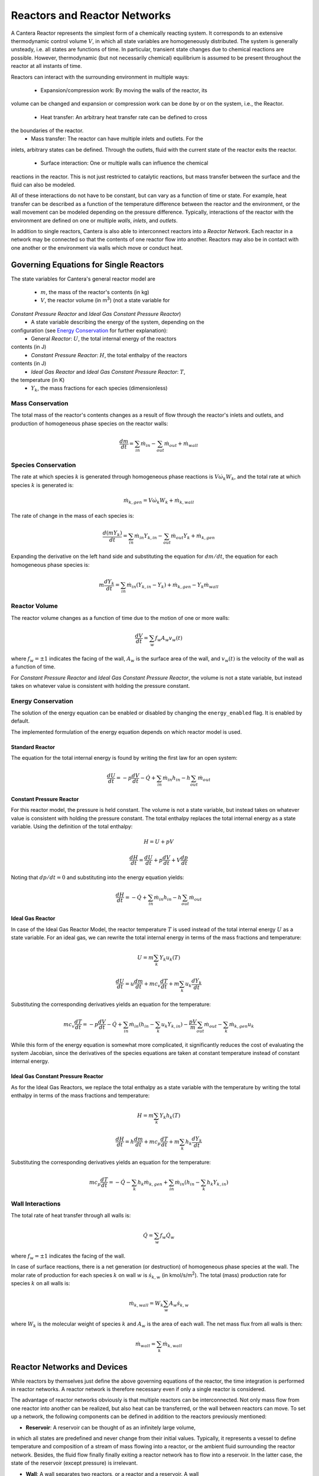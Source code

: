 .. default-role:: math

.. py:currentmodule:: cantera

*****************************
Reactors and Reactor Networks
*****************************

A Cantera Reactor represents the simplest form of a chemically reacting system. 
It corresponds to an extensive thermodynamic control volume `V`, in which all 
state variables are homogeneously distributed. The system is generally 
unsteady, i.e. all states are functions of time. In particular, transient state 
changes due to chemical reactions are possible. However, thermodynamic (but not
necessarily chemical) equilibrium is assumed to be present throughout the 
reactor at all instants of 
time.

Reactors can interact with the surrounding environment in multiple ways:

    - Expansion/compression work: By moving the walls of the reactor, its 
volume can be changed and expansion or compression work can be done by or on 
the system, i.e., the Reactor.
    - Heat transfer: An arbitrary heat transfer rate can be defined to cross 
the boundaries of the reactor.
    - Mass transfer: The reactor can have multiple inlets and outlets. For the 
inlets, arbitrary states can be defined. Through the outlets, fluid with the 
current state of the reactor exits the reactor.
    - Surface interaction: One or multiple walls can influence the chemical 
reactions in the reactor. This is not just restricted to catalytic reactions, 
but mass transfer between the surface and the fluid can also be modeled.

All of these interactions do not have to be constant, but can vary as a 
function of time or state. For example, heat transfer can be described as a 
function of the temperature difference between the reactor and the environment, 
or the wall movement can be modeled depending on the pressure difference. 
Typically, interactions of the reactor with the environment are defined on one 
or multiple *walls*, *inlets*, and *outlets*.


In addition to single reactors, Cantera is also able to interconnect reactors 
into a *Reactor Network*. Each reactor in a network may be connected so that 
the contents of one reactor flow into another. Reactors may also be in contact 
with one another or the environment via walls which move or conduct heat.


Governing Equations for Single Reactors
=======================================

The state variables for Cantera's general reactor model are

    - `m`, the mass of the reactor's contents (in kg)
    - `V`, the reactor volume (in m\ :sup:`3`) (not a state variable for 
*Constant Pressure Reactor* and *Ideal Gas Constant Pressure Reactor*)
    - A state variable describing the energy of the system, depending on the 
configuration (see `Energy Conservation`_ for further explanation):
        - General *Reactor*: `U`, the total internal energy of the reactors 
contents (in J)
        - *Constant Pressure Reactor*: `H`, the total enthalpy of the reactors 
contents (in J)
        - *Ideal Gas Reactor* and *Ideal Gas Constant Pressure Reactor*: `T`, 
the temperature (in K)
    - `Y_k`, the mass fractions for each species (dimensionless)

Mass Conservation
-----------------

The total mass of the reactor's contents changes as a result of flow through
the reactor's inlets and outlets, and production of homogeneous phase species
on the reactor walls:

.. math::

    \frac{dm}{dt} = \sum_{in} \dot{m}_{in} - \sum_{out} \dot{m}_{out} +
                    \dot{m}_{wall}

Species Conservation
--------------------

The rate at which species `k` is generated through homogeneous phase reactions
is `V \dot{\omega}_k W_k`, and the total rate at which species `k` is
generated is:

.. math::

    \dot{m}_{k,gen} = V \dot{\omega}_k W_k + \dot{m}_{k,wall}

The rate of change in the mass of each species is:

.. math::

    \frac{d(mY_k)}{dt} = \sum_{in} \dot{m}_{in} Y_{k,in} -
                         \sum_{out} \dot{m}_{out} Y_k +
                         \dot{m}_{k,gen}

Expanding the derivative on the left hand side and substituting the equation
for `dm/dt`, the equation for each homogeneous phase species is:

.. math::

    m \frac{dY_k}{dt} = \sum_{in} \dot{m}_{in} (Y_{k,in} - Y_k)+
                      \dot{m}_{k,gen} - Y_k \dot{m}_{wall}


Reactor Volume
--------------

The reactor volume changes as a function of time due to the motion of one or
more walls:

.. math::

    \frac{dV}{dt} = \sum_w f_w A_w v_w(t)

where `f_w = \pm 1` indicates the facing of the wall, `A_w` is the surface
area of the wall, and `v_w(t)` is the velocity of the wall as a function of
time.

For *Constant Pressure Reactor* and *Ideal Gas Constant Pressure Reactor*, the 
volume is not a state variable, but instead takes on whatever value is 
consistent with holding the pressure constant.


Energy Conservation
-------------------

The solution of the energy equation can be enabled or disabled by changing the 
``energy_enabled`` flag. It is enabled by default.

The implemented formulation of the energy equation depends on which reactor 
model is used.

Standard Reactor
****************

The equation for the total internal energy is found by writing the first law
for an open system:

.. math::

    \frac{dU}{dt} = - p \frac{dV}{dt} - \dot{Q} +
                    \sum_{in} \dot{m}_{in} h_{in} - h \sum_{out} \dot{m}_{out}


Constant Pressure Reactor
*************************

For this reactor model, the pressure is held constant. The volume is not a
state variable, but instead takes on whatever value is consistent with holding
the pressure constant. The total enthalpy replaces the total internal energy
as a state variable. Using the definition of the total enthalpy:

.. math::

    H = U + pV

    \frac{d H}{d t} = \frac{d U}{d t} + p \frac{dV}{dt} + V \frac{dp}{dt}

Noting that `dp/dt = 0` and substituting into the energy equation yields:

.. math::

   \frac{dH}{dt} = - \dot{Q} + \sum_{in} \dot{m}_{in} h_{in}
                   - h \sum_{out} \dot{m}_{out}


Ideal Gas Reactor
*****************

In case of the Ideal Gas Reactor Model, the reactor temperature `T` is used 
instead of the total internal energy `U` as a state variable. For an ideal gas, 
we can rewrite the total internal energy in terms of the mass fractions and 
temperature:

.. math::

    U = m \sum_k Y_k u_k(T)

    \frac{dU}{dt} = u \frac{dm}{dt}
                    + m c_v \frac{dT}{dt}
                    + m \sum_k u_k \frac{dY_k}{dt}

Substituting the corresponding derivatives yields an equation for the
temperature:

.. math::

    m c_v \frac{dT}{dt} = - p \frac{dV}{dt} - \dot{Q}
        + \sum_{in} \dot{m}_{in} \left( h_{in} - \sum_k u_k Y_{k,in} \right)
        - \frac{p V}{m} \sum_{out} \dot{m}_{out} - \sum_k \dot{m}_{k,gen} u_k

While this form of the energy equation is somewhat more complicated, it
significantly reduces the cost of evaluating the system Jacobian, since the
derivatives of the species equations are taken at constant temperature instead
of constant internal energy.


Ideal Gas Constant Pressure Reactor
***********************************

As for the Ideal Gas Reactors, we replace the total enthalpy as a state
variable with the temperature by writing the total enthalpy in terms of the
mass fractions and temperature:

.. math::

    H = m \sum_k Y_k h_k(T)

    \frac{dH}{dt} = h \frac{dm}{dt} + m c_p \frac{dT}{dt}
                    + m \sum_k h_k \frac{dY_k}{dt}

Substituting the corresponding derivatives yields an equation for the
temperature:

.. math::

    m c_p \frac{dT}{dt} = - \dot{Q} - \sum_k h_k \dot{m}_{k,gen}
        + \sum_{in} \dot{m}_{in} \left(h_{in} - \sum_k h_k Y_{k,in} \right)


Wall Interactions
-----------------

The total rate of heat transfer through all walls is:

.. math::

    \dot{Q} = \sum_w f_w \dot{Q}_w

where `f_w = \pm 1` indicates the facing of the wall.

In case of surface reactions, there is a net generation (or
destruction) of homogeneous phase species at the wall. The molar rate of 
production for each species `k` on wall `w` is `\dot{s}_{k,w}` (in kmol/s/m\ 
:sup:`2`). The total (mass) production rate for species `k` on all walls is:

.. math::

    \dot{m}_{k,wall} = W_k \sum_w A_w \dot{s}_{k,w}

where `W_k` is the molecular weight of species `k` and `A_w` is the area of
each wall. The net mass flux from all walls is then:

.. math::

    \dot{m}_{wall} = \sum_k \dot{m}_{k,wall}


Reactor Networks and Devices
============================

While reactors by themselves just define the above governing equations of the 
reactor, the time integration is performed in reactor networks. A reactor 
network is therefore necessary even if only a single reactor is considered.

The advantage of reactor networks obviously is that multiple reactors can be 
interconnected. Not only mass flow from one reactor into another can be 
realized, but also heat can be transferred, or the wall between reactors can 
move. To set up a network, the following components can be defined in addition 
to the reactors previously mentioned:

- **Reservoir**: A reservoir can be thought of as an infinitely large volume, 
in which all states are predefined and never change from their initial values. 
Typically, it represents a vessel to define temperature and composition of a 
stream of mass flowing into a reactor, or the ambient fluid surrounding the 
reactor network. Besides, the fluid flow finally finally exiting a reactor 
network has to flow into a reservoir. In the latter case, the state of the 
reservoir (except pressure) is irrelevant.

- **Wall**: A wall separates two reactors, or a reactor and a reservoir. A wall 
has a finite area, may conduct or radiate heat between the two reactors on 
either side, and may move like a piston.

 Walls are stateless objects in Cantera, meaning that no differential equation 
is integrated to determine any wall property. Since it is the wall (piston) 
velocity that enters the energy equation, this means that it is the velocity, 
not the acceleration or displacement, that is specified. The wall velocity is 
computed from

 .. math:: v = K(P_{\rm left} - P_{\rm right}) + v_0(t),

 where :math:`K` is a non-negative constant, and :math:`v_0(t)` is a specified 
function of time. The velocity is positive if the wall is moving to the right.

 The heat flux through the wall is computed from

 .. math:: q = U(T_{\rm left} - T_{\rm right}) + \epsilon\sigma (T_{\rm left}^4 
- T_{\rm right}^4) + q_0(t),

 where :math:`U` is the overall heat transfer coefficient for 
conduction/convection, and :math:`\epsilon` is the emissivity. The function 
:math:`q_0(t)` is a specified function of time. The heat flux is positive when 
heat flows from the reactor on the left to the reactor on the right.

 A heterogeneous reaction mechanism may be specified for one or both of the 
wall surfaces. The mechanism object (typically an instance of class Interface) 
must be constructed so that it is properly linked to the object representing 
the fluid in the reactor the surface in question faces. The surface temperature 
on each side is taken to be equal to the temperature of the reactor it faces.

 Source: `Python <cython/zerodim.html#wall>`_ | `C++ 
<../../doxygen/html/classCantera_1_1Wall.html>`_

- **Valve**: A valve is a flow devices with mass flow rate that is a function 
of the pressure drop across it. The default behavior is linear:

 .. math:: \dot m = K_v (P_1 - P_2)

 if :math:`P_1 > P_2.` Otherwise, :math:`\dot m = 0`. However, an arbitrary 
function can also be specified, such that

 .. math:: \dot m = F(P_1 - P_2)

 if :math:`P_1 > P_2`, or :math:`\dot m = 0` otherwise. It is never possible 
for the flow to reverse and go from the downstream to the upstream 
reactor/reservoir through a line containing a Valve object.

 Valve objects are often used between an upstream reactor and a downstream 
reactor or reservoir to maintain them both at nearly the same pressure. By 
setting the constant :math:`K_v` to a sufficiently large value, very small 
pressure differences will result in flow between the reactors that counteracts 
the pressure difference.

- **Mass Flow Controller**: A mass flow controller maintains a specified mass 
flow rate independent of upstream and downstream conditions. The equation used 
to compute the mass flow rate is

 .. math:: \dot m = \max(\dot m_0, 0.0)

 where :math:`\dot m_0` is either a constant value or a function of time. Note 
that if :math:`\dot m_0 < 0`, the mass flow rate will be set to zero, since 
reversal of the flow direction is not allowed.

 Unlike a real mass flow controller, a MassFlowController object will maintain 
the flow even if the downstream pressure is greater than the upstream pressure. 
This allows simple implementation of loops, in which exhaust gas from a reactor 
is fed back into it through an inlet. But note that this capability should be 
used with caution, since no account is taken of the work required to do this.

- **Pressure Controller**: A pressure controller is designed to be used in 
conjunction with another 'master' flow controller, typically a 
MassFlowController. The master flow controller is installed on the inlet of the 
reactor, and the corresponding PressureController is installed on on outlet of 
the reactor. The PressureController mass flow rate is equal to the master mass 
flow rate, plus a small correction dependent on the pressure difference:

 .. math:: \dot m = \dot m_{\rm master} + K_v(P_1 - P_2).


Time Integration
----------------

Cantera provides an ODE solver for solving the stiff equations of reacting 
systems. If installed in combination with SUNDIALS, their optimized solver is 
used. Starting off the current state of the system, it can be advanced in time 
by two methods:

- ``step()``: The step method computes the state of the system at the a priori 
unspecified time `t_{\rm new}`. The time `t_{\rm new}` is internally computed 
so that all states of the system only change within a (specifiable) band of 
absolute and relative tolerances. Additionally, the time step must not be 
larger than a predefined maximum time step `\Delta t_{\rm max}`. The new time 
`t_{\rm new}` is returned by this function.

- ``advance``\ `(t_{\rm new})`: This method computes the state of the system at 
time `t_{\rm new}`. `t_{\rm new}` describes the absolute time from the initial 
time of the system. By calling this method in a for loop for pre-defined times, 
the state of the system is obtained for exactly the times specified. 
Internally, several ``step()`` calls are typically performed to reach the 
accurate state at time `t_{\rm new}`.

The use of the ``advance`` method in a loop has the advantage that it produces 
results corresponding to a predefined time series. These are associated with a 
predefined memory consumption and well comparable between simulation runs with 
different parameters. However, some detail (e.g. a fast ignition process) might 
not be resolved in the output data due to the typically large time steps.

The ``step`` method results in much more data points because of the small 
timesteps needed. Additionally, the absolute time has to be kept tracked of 
manually.

Even though Cantera comes pre-defined with typical parameters for tolerances 
and the maximum internal time step, the solution sometimes diverges. To solve 
this problem, three parameters can be tuned: The absolute time stepping 
tolerances, the relative time stepping tolerances, and the maximum time step. A 
reduction of the latter value is particularly useful when dealing with abrupt 
changes in the boundary conditions (e.g. opening/closing valves, see also 
example `ic_engine.py <cython/examples/reactors_ic_engine.html>`_).


Sensitivity Analysis
--------------------

TBD


General Usage in Cantera
========================

In Cantera, the following steps are typically necessary to investigate a 
reactor network:

1. Define ``Solution`` objects for the fluids to be flowing through your 
reactor network.

2. Define the reactor type(s) and reservoir(s) that describe your system. Chose 
Ideal Gas (Constant Pressure) Reactor(s) if you only consider ideal gas phases.

3. *Optional:* Set up the boundary conditions and flow devices between reactors 
or reservoirs.

4. Define a reactor network which contains all the reactors previously created.

5. Advance the simulation in time, typically in a for- or while-loop. Note that 
only the current state is stored in Cantera by default. If you want to observe 
the transient states, you manually have to keep track of them.

6. Analyze the data.

Note that Cantera always solves a transient problem. If you are interested in 
steady-state conditions, you can run your simulation for a long time until the 
states are converged (see e.g. example `surf_pfr.py 
<cython/examples/reactors_surf_pfr.html>`_, `combustor.py 
<cython/examples/reactors_combustor.html>`_).

Cantera comes with a broad variety of well-commented example scrips for reactor 
networks. Please refer to them for further information (`Python 
<cython/examples.html>`_, `Matlab <matlab/examples.html>`_).


Common Reactor Types and their Implementation in Cantera
========================================================


Batch Reactor at Constant Volume or at Constant Pressure
--------------------------------------------------------

If you are interested in how a homogeneous chemical composition changes in time 
when it is left to its own, a simple batch reactor can be used. Two versions 
are commonly considered: A rigid vessel with fixed volume but variable 
pressure, or a system idealized at constant pressure but varying volume.

In Cantera, such a simulation can be performed very easily. The initial state 
of the solution can be specified by composition and a set of thermodynamic 
parameters (like temperature and pressure) as a standard Cantera solution 
object. Upon its base, a general (Ideal Gas) Reactor or an (Ideal Gas) Constant 
Pressure Reactor can be created, depending on if a constant volume or constant 
pressure batch reactor should be considered, respectively. The behavior of the 
solution in time can be simulated as a very simple Reactor Network containing 
only the formerly created reactor.

An example for such a Batch Reactor is `reactor1.py 
<cython/examples/reactors_reactor1.html>`_.


Continuously Stirred Tank Reactor
---------------------------------

A Continuously Stirred Tank Reactor (CSTR), also often referred to as 
Well-Stirred Reactor (WSR), Perfectly Stirred Reactor (PSR), or Longwell 
Reactor, is essentially a single Cantera reactor with an inlet, an outlet, and 
constant volume. Therefore, the `Governing Equations for Single Reactors`_ 
defined above apply accordingly.

Steady state solutions to CSTRs are often of interest. In this case, the mass 
flow rate `\dot{m}` is constant and equal at inlet and outlet. The mass 
contained in the confinement `m` divided by `\dot{m}` defines the mean 
residence time of the fluid in the confinement.

At steady state, the time derivatives in the governing equations become zero, 
and the system of ordinary differential equations can be reduced to a set of 
coupled nonlinear algebraic equations. A Newton solver could be used to solve 
this system of equations. However, a sophisticated implementation might be 
required to account for the strong nonlinearities and the presence of multiple 
solutions.

Cantera does not have such a Newton solver implemented. Instead, steady CSTRs 
are simulated by considering a time-dependent constant volume reactor with 
specified in- and outflow conditions. Starting off at an initial solution, the 
reactor network containing this reactor is advanced in time until the state of 
the solution is converged. An example for this procedure is `combustor.py 
<cython/examples/reactors_combustor.html>`_.

A problem can be the ignition of a CSTR: If the reactants are not reactive 
enough, the simulation can result in the trivial solution that inflow and 
outflow states are identical. To solve this problem, the reactor can be 
initialized with a high temperature and/or radical concentration. A good 
approach is to use the equilibrium composition of the reactants (which can be 
computed using Cantera's ``equilibrate`` function) as an initial guess.


Plug-Flow Reactor
-----------------

A Plug-Flow Reactor (PFR) represents a steady-state channel with a 
cross-sectional area `A`. Typically an ideal gas flows through it at a constant 
mass flow rate `\dot{m}`. Perpendicular to the flow direction, the gas is 
considered to be completely homogeneous. In the axial direction `z`, the states 
of the gas is allowed to change. However, all diffusion processes are neglected.

Plug-Flow Reactors are often used to simulate ignition delay times, emission 
formation, and catalytic processes.

The governing equations of Plug-Flow Reactors are [KCG2003]_:

- Mass conservation:

 .. math:: \frac{d(\rho u A)}{dz} =  P' \sum_k \dot{s}_k W_k

 where `u` is the axial velocity in (m/s) and `P'` is the chemically active 
channel perimeter in (m) (chemically active perimeter per unit length).

- Continuity equation of species `k`:

 .. math:: \rho u \frac{d Y_k}{dz} + Y_k P' \sum_k \dot{s}_k W_k =
      \dot{\omega}_k W_k + P' \dot{s}_k W_k

- Energy conservation:

 .. math:: \rho u A c_p \frac{d T}{d z} =
     - A \sum_k h_k \dot{\omega}_k W_k
     - P' \sum_k h_k \dot{s}_k W_k
     + U P (T_w - T)

 where `U` is the heat transfer coefficient in (W/m/K), `P` is the perimeter of 
the duct in (m), and `T_w` is the wall temperature in (K). Kinetic and 
potential energies are neglected.

- Momentum conservation in the axial direction:

 .. math:: \rho u A \frac{d u}{d z} + u P' \sum_k \dot{s}_k W_k =
     - \frac{d (p A)}{dz} - \tau_w P

 where `\tau_w` is the wall friction coefficient (which might be computed from 
Reynolds number based correlations).

Even though this problem extends geometrically in one direction, it can be 
modeled via zero-dimensional reactors: Due to the neglecting of diffusion, 
downstream parts of the reactor have no influence on upstream parts. Therefore, 
PFRs can be modeled by marching from the beginning to the end of the reactor.

Cantera does not (yet) provide dedicated class to solve the PFR equations (The 
``FlowReactor`` class is currently under development). However, there are two 
ways to simulate a PFR with the reactor elements previously presented. Both 
rely on the assumption that pressure is approximately constant throughout the 
Plug-Flow Reactor and that there is no friction. The momentum conservation 
equation is thus neglected.


PFR Modeling by Considering a Lagrangian Reactor
************************************************

A Plug-Flow Reactor can also be described from a Lagrangian point of view: An 
unsteady fluid particle is considered which travels along the axial streamline 
through the PFR. Since there is no information traveling upstream, the state 
change of the fluid particle can be computed by a forward (upwind) integration 
in time. Using the continuity equation, the speed of the particle can be 
derived. By integrating the velocity in time, the temporal information can be 
translated into the spatial resolution of the PFR.

An example for this procedure can be found in `pfr.py 
<cython/examples/reactors_pfr.html>`_.


PFR Modeling as a Series of CSTRs
*********************************

The Plug-Flow Reactor is spatially discretized into a large number of axially 
distributed volumes. These volumes are modeled to be steady-state CSTRs.

The only reason to use this approach as opposed to the Lagrangian one is if you 
need to include surface reactions, because the system of equations ends up 
being a DAE system instead of an ODE system.

In Cantera, it is sufficient to consider a single reactor and march it forward 
in time, because there is no information traveling upstream. The mass flow rate 
`\dot{m}` through the PFR enters the reactor from an upstream reservoir. For 
the first reactor, the reservoir conditions are the inflow boundary conditions 
of the PFR. By performing a time integration as described in `Continuously 
Stirred Tank Reactor`_ until the state of the reactor is converged, the 
steady-state CSTR solution is computed. The state of the CSTR is the inlet 
boundary condition for the next CSTR downstream.

An example for this procedure can be found in `pfr.py 
<cython/examples/reactors_pfr.html>`_ and `surf_pfr.py 
<cython/examples/reactors_surf_pfr.html>`_.


Advanced Concepts
=================

In some cases, Cantera's solver is insufficient to describe a certain 
configuration. In this situation, Cantera can still be used to provide chemical 
and thermodynamic computations, but external ODE solvers can be applied. See 
example `custom.py <cython/examples/reactors_custom.html>`_.


Literature
==========

For further reading, the following books are recommended:

.. [KCG2003] Kee, Coltrin, Glarborg: *Chemically Reacting Flow*. 
Wiley-Interscience, 2003

.. [Tur2000] Turns: *An Introduction to Combustion: Concepts and Applications*, 
McGraw Hill, 2000
